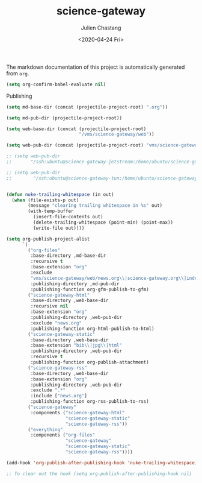 #+OPTIONS: ':nil *:t -:t ::t <:t H:3 \n:nil ^:t arch:headline author:t
#+OPTIONS: broken-links:nil c:nil creator:nil d:(not "LOGBOOK") date:t e:t
#+OPTIONS: email:nil f:t inline:t num:t p:nil pri:nil prop:nil stat:t tags:t
#+OPTIONS: tasks:t tex:t timestamp:t title:t toc:t todo:t |:t
#+TITLE: science-gateway
#+DATE: <2020-04-24 Fri>
#+AUTHOR: Julien Chastang
#+EMAIL: chastang@ucar.edu
#+LANGUAGE: en
#+SELECT_TAGS: export
#+EXCLUDE_TAGS: noexport
#+CREATOR: Emacs 26.3 (Org mode 9.2.1)

The markdown documentation of this project is automatically generated from ~org~.

#+BEGIN_SRC emacs-lisp :results silent
  (setq org-confirm-babel-evaluate nil)
#+END_SRC

Publishing

#+BEGIN_SRC emacs-lisp :results silent
    (setq md-base-dir (concat (projectile-project-root) ".org"))

    (setq md-pub-dir (projectile-project-root))

    (setq web-base-dir (concat (projectile-project-root)
                               "/vms/science-gateway/web"))

    (setq web-pub-dir (concat (projectile-project-root) "vms/science-gateway/web"))

    ;; (setq web-pub-dir
    ;;       "/ssh:ubuntu@science-gateway-jetstream:/home/ubuntu/science-gateway/vms/science-gateway/web")

    ;; (setq web-pub-dir
    ;;        "/ssh:ubuntu@science-gateway-tun:/home/ubuntu/science-gateway/vms/science-gateway/web")


    (defun nuke-trailing-whitespace (in out)
      (when (file-exists-p out)
            (message "clearing trailing whitespace in %s" out)
            (with-temp-buffer
              (insert-file-contents out)
              (delete-trailing-whitespace (point-min) (point-max))
              (write-file out))))

    (setq org-publish-project-alist
          `(
            ("org-files"
             :base-directory ,md-base-dir
             :recursive t
             :base-extension "org"
             :exclude
             "vms/science-gateway/web/news.org\\|science-gateway.org\\|index.org\\|presentations/.*\\|cv/.*"
             :publishing-directory ,md-pub-dir
             :publishing-function org-gfm-publish-to-gfm)
            ("science-gateway-html"
             :base-directory ,web-base-dir
             :recursive nil
             :base-extension "org"
             :publishing-directory ,web-pub-dir
             :exclude "news.org"
             :publishing-function org-html-publish-to-html)
            ("science-gateway-static"
             :base-directory ,web-base-dir
             :base-extension "bib\\|jpg\\|html"
             :publishing-directory ,web-pub-dir
             :recursive t
             :publishing-function org-publish-attachment)
            ("science-gateway-rss"
             :base-directory ,web-base-dir
             :base-extension "org"
             :publishing-directory ,web-pub-dir
             :exclude ".*"
             :include ["news.org"]
             :publishing-function org-rss-publish-to-rss)
            ("science-gateway"
             :components ("science-gateway-html"
                          "science-gateway-static"
                          "science-gateway-rss"))
            ("everything"
             :components ("org-files"
                          "science-gateway"
                          "science-gateway-static"
                          "science-gateway-rss"))))

    (add-hook 'org-publish-after-publishing-hook 'nuke-trailing-whitespace)

    ;; To clear out the hook (setq org-publish-after-publishing-hook nil)
#+END_SRC
